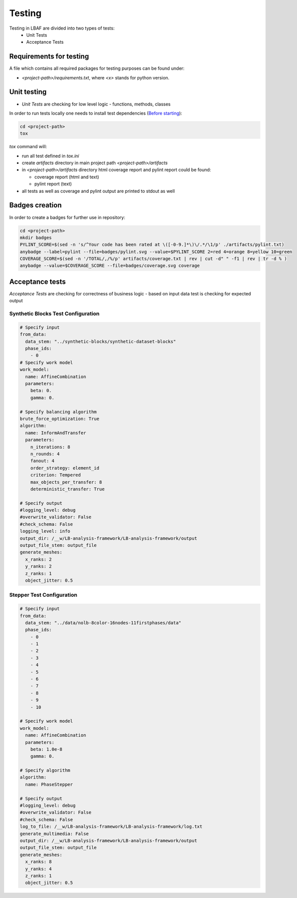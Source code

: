 Testing
=======

Testing in LBAF are divided into two types of tests:
  * Unit Tests
  * Acceptance Tests

Requirements for testing
------------------------

A file which contains all required packages for testing purposes can be found under:

* `<project-path>/requirements.txt`, where `<x>` stands for python version.

Unit testing
------------

* `Unit Tests` are checking for low level logic - functions, methods, classes

In order to run tests locally one needs to install test dependencies (`Before starting <before_starting.html>`_):

.. code-block:: bash

  cd <project-path>
  tox

`tox` command will:

* run all test defined in `tox.ini`
* create `artifacts` directory in main project path `<project-path>/artifacts`
* in `<project-path>/artifacts` directory html coverage report and pylint report could be found:

  * coverage report (html and text)
  * pylint report (text)

* all tests as well as coverage and pylint output are printed to stdout as well

Badges creation
---------------

In order to create a badges for further use in repository:

.. code-block:: bash

  cd <project-path>
  mkdir badges
  PYLINT_SCORE=$(sed -n 's/^Your code has been rated at \([-0-9.]*\)\/.*/\1/p' ./artifacts/pylint.txt)
  anybadge --label=pylint --file=badges/pylint.svg --value=$PYLINT_SCORE 2=red 4=orange 8=yellow 10=green
  COVERAGE_SCORE=$(sed -n '/TOTAL/,/%/p' artifacts/coverage.txt | rev | cut -d" " -f1 | rev | tr -d % )
  anybadge --value=$COVERAGE_SCORE --file=badges/coverage.svg coverage

Acceptance tests
----------------

`Acceptance Tests` are checking for correctness of business logic - based on input data test is checking for expected output

Synthetic Blocks Test Configuration
^^^^^^^^^^^^^^^^^^^^^^^^^^^^^

.. code-block:: yaml

  # Specify input
  from_data:
    data_stem: "../synthetic-blocks/synthetic-dataset-blocks"
    phase_ids:
      - 0
  # Specify work model
  work_model:
    name: AffineCombination
    parameters:
      beta: 0.
      gamma: 0.

  # Specify balancing algorithm
  brute_force_optimization: True
  algorithm:
    name: InformAndTransfer
    parameters:
      n_iterations: 8
      n_rounds: 4
      fanout: 4
      order_strategy: element_id
      criterion: Tempered
      max_objects_per_transfer: 8
      deterministic_transfer: True

  # Specify output
  #logging_level: debug
  #overwrite_validator: False
  #check_schema: False
  logging_level: info
  output_dir: /__w/LB-analysis-framework/LB-analysis-framework/output
  output_file_stem: output_file
  generate_meshes:
    x_ranks: 2
    y_ranks: 2
    z_ranks: 1
    object_jitter: 0.5

Stepper Test Configuration
^^^^^^^^^^^^^^^^^^^^^^^^^^

.. code-block:: yaml

  # Specify input
  from_data:
    data_stem: "../data/nolb-8color-16nodes-11firstphases/data"
    phase_ids:
      - 0
      - 1
      - 2
      - 3
      - 4
      - 5
      - 6
      - 7
      - 8
      - 9
      - 10

  # Specify work model
  work_model:
    name: AffineCombination
    parameters:
      beta: 1.0e-8
      gamma: 0.

  # Specify algorithm
  algorithm:
    name: PhaseStepper

  # Specify output
  #logging_level: debug
  #overwrite_validator: False
  #check_schema: False
  log_to_file: /__w/LB-analysis-framework/LB-analysis-framework/log.txt
  generate_multimedia: False
  output_dir: /__w/LB-analysis-framework/LB-analysis-framework/output
  output_file_stem: output_file
  generate_meshes:
    x_ranks: 8
    y_ranks: 4
    z_ranks: 1
    object_jitter: 0.5
